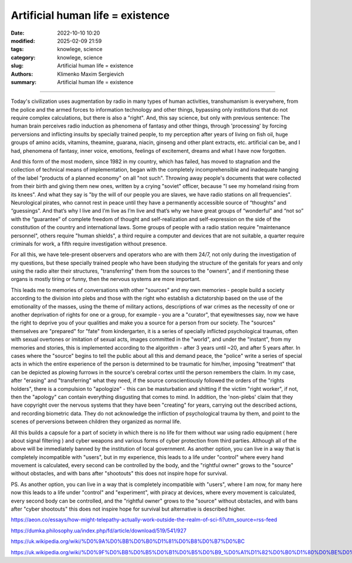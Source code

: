 Artificial human life = existence
#################################

:date: 2022-10-10 10:20
:modified: 2025-02-09 21:59
:tags: knowlege, science
:category: knowlege, science
:slug: Artificial human life = existence
:authors: Klimenko Maxim Sergievich
:summary: Artificial human life = existence

#################################


Today's civilization uses augmentation by radio in many types of human activities, transhumanism is everywhere, from the police and the armed forces to information technology and other things, bypassing only institutions that do not require complex calculations, but there is also a "right". And, this say science, but only with previous sentence: The human brain perceives radio induction as phenomena of fantasy and other things, through 'processing' by forcing perversions and inflicting insults by specially trained people, to my perception after years of living on fish oil, huge groups of amino acids, vitamins, theamine, guarana, niacin, ginseng and other plant extracts, etc. artificial can be, and I had, phenomena of fantasy, inner voice, emotions, feelings of excitement, dreams and what I have now forgotten.

And this form of the most modern, since 1982 in my country, which has failed, has moved to stagnation and the collection of technical means of implementation, began with the completely incomprehensible and inadequate hanging of the label "products of a planned economy" on all "not such". Throwing away people's documents that were collected from their birth and giving them new ones, written by a crying "soviet" officer, because "I see my homeland rising from its knees". And what they say is "by the will of our people you are slaves, we have radio stations on all frequencies". Neurological pirates, who cannot rest in peace until they have a permanently accessible source of “thoughts” and “guessings”. And that’s why I live and I’m live as I’m live and that’s why we have great groups of “wonderful” and “not so” with the “guarantee” of complete freedom of thought and self-realization and self-expression on the side of the constitution of the country and international laws. Some groups of people with a radio station require "maintenance personnel", others require "human shields", a third require a computer and devices that are not suitable, a quarter require criminals for work, a fifth require investigation without presence.

For all this, we have tele-present observers and operators who are with them 24/7, not only during the investigation of my questions, but these specially trained people who have been studying the structure of the genitals for years and only using the radio alter their structures, "transferring" them from the sources to the "owners", and if mentioning these organs is mostly tiring or funny, then the nervous systems are more important.

This leads me to memories of conversations with other "sources" and my own memories - people build a society according to the division into plebs and those with the right who establish a dictatorship based on the use of the emotionality of the masses, using the theme of military actions, descriptions of war crimes as the necessity of one or another deprivation of rights for one or a group, for example - you are a "curator", that eyewitnesses say, now we have the right to deprive you of your qualities and make you a source for a person from our society. The "sources" themselves are "prepared" for "fate" from kindergarten, it is a series of specially inflicted psychological traumas, often with sexual overtones or imitation of sexual acts, images committed in the "world", and under the "instant", from my memories and stories, this is implemented according to the algorithm - after 3 years until ~20, and after 5 years after. In cases where the "source" begins to tell the public about all this and demand peace, the "police" write a series of special acts in which the entire experience of the person is determined to be traumatic for him/her, imposing "treatment" that can be depicted as plowing furrows in the source's cerebral cortex until the person remembers the claim. In my case, after "erasing" and "transferring" what they need, if the source conscientiously followed the orders of the "rights holders", there is a compulsion to "apologize" - this can be masturbation and shitting if the victim "right worker", if not, then the "apology" can contain everything disgusting that comes to mind. In addition, the 'non-plebs' claim that they have copyright over the nervous systems that they have been "creating" for years, carrying out the described actions, and recording biometric data. They do not acknowledge the infliction of psychological trauma by them, and point to the scenes of perversions between children they organized as normal life.

All this builds a capsule for a part of society in which there is no life for them without war using radio equipment ( here about signal filtering ) and cyber weapons and various forms of cyber protection from third parties. Although all of the above will be immediately banned by the institution of local government. As another option, you can live in a way that is completely incompatible with "users", but in my experience, this leads to a life under "control" where every hand movement is calculated, every second can be controlled by the body, and the "rightful owner" grows to the "source" without obstacles, and with bans after "shootouts" this does not inspire hope for survival.


PS. As another option, you can live in a way that is completely incompatible with "users", where I am now, for many here now this leads to a life under "control" and "experiment", with piracy at devices, where every movement is calculated, every second body can be controlled, and the "rightful owner" grows to the "source" without obstacles, and with bans after "cyber shootouts" this does not inspire hope for survival but alternative is described higher.


https://aeon.co/essays/how-might-telepathy-actually-work-outside-the-realm-of-sci-fi?utm_source=rss-feed

https://dumka.philosophy.ua/index.php/fd/article/download/519/541/927

https://uk.wikipedia.org/wiki/%D0%9A%D0%BB%D0%B0%D1%81%D0%B8%D0%B7%D0%BC

https://uk.wikipedia.org/wiki/%D0%9F%D0%BB%D0%B5%D0%B1%D0%B5%D0%B9_%D0%A1%D1%82%D0%B0%D1%80%D0%BE%D0%B4%D0%B0%D0%B2%D0%BD%D1%8C%D0%BE%D0%B3%D0%BE_%D0%A0%D0%B8%D0%BC%D1%83
